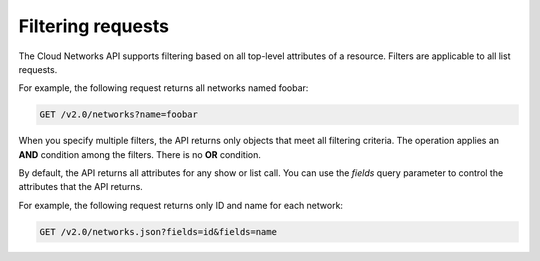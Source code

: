 .. _cn-dg-generalapi-filtering:

==================
Filtering requests
==================

The Cloud Networks API supports filtering based on all top-level attributes of a resource. Filters are applicable to all list requests.

For example, the following request returns all networks named foobar:

.. code::  

    GET /v2.0/networks?name=foobar

When you specify multiple filters, the API returns only objects that meet all filtering criteria. The operation applies an **AND** condition among the filters. There is no **OR** condition.

By default, the API returns all attributes for any show or list call. You can use the `fields` query parameter to control the attributes that the API returns.

For example, the following request returns only ID and name for each network:

.. code::  

    GET /v2.0/networks.json?fields=id&fields=name
